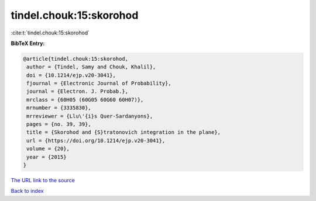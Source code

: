 tindel.chouk:15:skorohod
========================

:cite:t:`tindel.chouk:15:skorohod`

**BibTeX Entry:**

.. code-block:: bibtex

   @article{tindel.chouk:15:skorohod,
    author = {Tindel, Samy and Chouk, Khalil},
    doi = {10.1214/ejp.v20-3041},
    fjournal = {Electronic Journal of Probability},
    journal = {Electron. J. Probab.},
    mrclass = {60H05 (60G05 60G60 60H07)},
    mrnumber = {3335830},
    mrreviewer = {Llu\'{i}s Quer-Sardanyons},
    pages = {no. 39, 39},
    title = {Skorohod and {S}tratonovich integration in the plane},
    url = {https://doi.org/10.1214/ejp.v20-3041},
    volume = {20},
    year = {2015}
   }
`The URL link to the source <ttps://doi.org/10.1214/ejp.v20-3041}>`_


`Back to index <../By-Cite-Keys.html>`_
